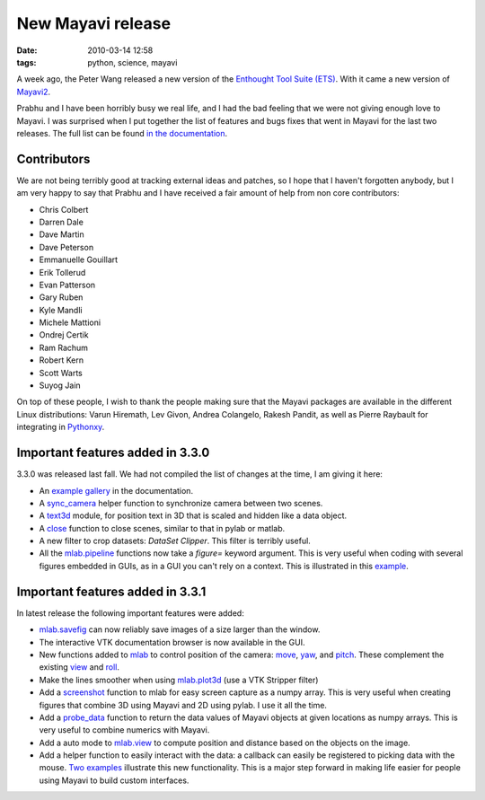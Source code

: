 New Mayavi release
##################

:date: 2010-03-14 12:58
:tags: python, science, mayavi

A week ago, the Peter Wang released a new version of the `Enthought Tool
Suite (ETS)`_. With it came a new version of `Mayavi2`_.

Prabhu and I have been horribly busy we real life, and I had the bad
feeling that we were not giving enough love to Mayavi. I was surprised
when I put together the list of features and bugs fixes that went in
Mayavi for the last two releases. The full list can be found `in the
documentation`_.

Contributors
============

We are not being terribly good at tracking external ideas and patches,
so I hope that I haven't forgotten anybody, but I am very happy to say
that Prabhu and I have received a fair amount of help from non core
contributors:

-  Chris Colbert
-  Darren Dale
-  Dave Martin
-  Dave Peterson
-  Emmanuelle Gouillart
-  Erik Tollerud
-  Evan Patterson
-  Gary Ruben
-  Kyle Mandli
-  Michele Mattioni
-  Ondrej Certik
-  Ram Rachum
-  Robert Kern
-  Scott Warts
-  Suyog Jain

On top of these people, I wish to thank the people making sure that the
Mayavi packages are available in the different Linux distributions:
Varun Hiremath, Lev Givon, Andrea Colangelo, Rakesh Pandit, as well as
Pierre Raybault for integrating in `Pythonxy`_.

Important features added in 3.3.0
=================================

3.3.0 was released last fall. We had not compiled the list of changes at
the time, I am giving it here:

-  An `example gallery`_ in the documentation.
-  A `sync\_camera`_ helper function to synchronize camera between two
   scenes.
-  A `text3d`_ module, for position text in 3D that is scaled and hidden
   like a data object.
-  A `close`_ function to close scenes, similar to that in pylab or
   matlab.
-  A new filter to crop datasets: *DataSet Clipper*. This filter is
   terribly useful.
-  All the `mlab.pipeline`_ functions now take a *figure=* keyword
   argument. This is very useful when coding with several figures
   embedded in GUIs, as in a GUI you can't rely on a context. This is
   illustrated in this `example`_.

Important features added in 3.3.1
=================================

In latest release the following important features were added:

-  `mlab.savefig`_ can now reliably save images of a size larger than
   the window.
-  The interactive VTK documentation browser is now available in the
   GUI.
-  New functions added to `mlab`_ to control position of the camera:
   `move`_, `yaw`_, and `pitch`_. These complement the existing `view`_
   and `roll`_.
-  Make the lines smoother when using `mlab.plot3d`_ (use a VTK Stripper
   filter)
-  Add a `screenshot`_ function to mlab for easy screen capture as a
   numpy array. This is very useful when creating figures that combine
   3D using Mayavi and 2D using pylab. I use it all the time.
-  Add a `probe\_data`_ function to return the data values of Mayavi
   objects at given locations as numpy arrays. This is very useful to
   combine numerics with Mayavi.
-  Add a auto mode to `mlab.view`_ to compute position and distance
   based on the objects on the image.
-  Add a helper function to easily interact with the data: a callback
   can easily be registered to picking data with the mouse. `Two
   examples`_ illustrate this new functionality. This is a major step
   forward in making life easier for people using Mayavi to build custom
   interfaces.

.. _Enthought Tool Suite (ETS): http://code.enthought.com/
.. _Mayavi2: http://code.enthought.com/projects/mayavi/
.. _in the documentation: http://code.enthought.com/projects/mayavi/docs/development/html/mayavi/auto/changes.html
.. _Pythonxy: http://pythonxy.com
.. _example gallery: http://code.enthought.com/projects/mayavi/docs/development/html/mayavi/auto/examples.html
.. _sync\_camera: http://code.enthought.com/projects/mayavi/docs/development/html/mayavi/auto/mlab_figure.html#sync-camera
.. _text3d: http://code.enthought.com/projects/mayavi/docs/development/html/mayavi/auto/mlab_other_functions.html#text3d
.. _close: http://code.enthought.com/projects/mayavi/docs/development/html/mayavi/auto/mlab_figure.html#close
.. _mlab.pipeline: http://code.enthought.com/projects/mayavi/docs/development/html/mayavi/mlab_pipeline_reference.html
.. _example: http://code.enthought.com/projects/mayavi/docs/development/html/mayavi/auto/example_multiple_mlab_scene_models.html
.. _mlab.savefig: http://code.enthought.com/projects/mayavi/docs/development/html/mayavi/auto/mlab_figure.html#savefig
.. _mlab: http://code.enthought.com/projects/mayavi/docs/development/html/mayavi/mlab.html
.. _move: http://code.enthought.com/projects/mayavi/docs/development/html/mayavi/auto/mlab_camera.html#move
.. _yaw: http://code.enthought.com/projects/mayavi/docs/development/html/mayavi/auto/mlab_camera.html#yaw
.. _pitch: http://code.enthought.com/projects/mayavi/docs/development/html/mayavi/auto/mlab_camera.html#pitch
.. _view: http://code.enthought.com/projects/mayavi/docs/development/html/mayavi/auto/mlab_camera.html#view
.. _roll: http://code.enthought.com/projects/mayavi/docs/development/html/mayavi/auto/mlab_camera.html#roll
.. _mlab.plot3d: http://code.enthought.com/projects/mayavi/docs/development/html/mayavi/auto/mlab_helper_functions.html#enthought.mayavi.mlab.plot3d
.. _screenshot: http://code.enthought.com/projects/mayavi/docs/development/html/mayavi/auto/mlab_figure.html#enthought.mayavi.mlab.screenshot
.. _probe\_data: http://code.enthought.com/projects/mayavi/docs/development/html/mayavi/auto/mlab_pipeline_data.html#probe-data
.. _mlab.view: http://code.enthought.com/projects/mayavi/docs/development/html/mayavi/auto/mlab_camera.html#view
.. _Two examples: https://svn.enthought.com/enthought/browser/Mayavi/trunk/examples/mayavi/data_interaction/
